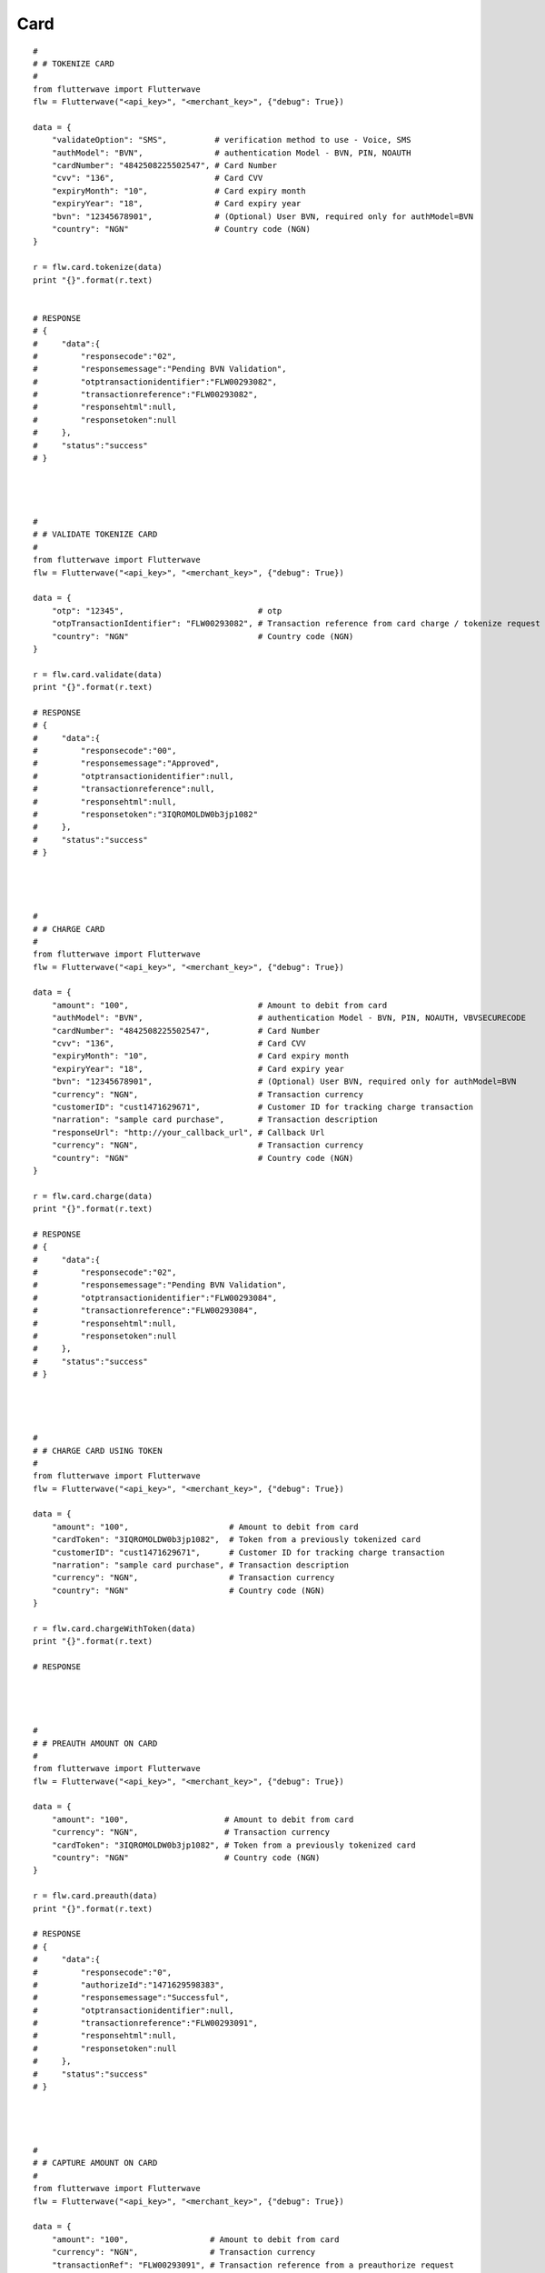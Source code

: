 ******************
Card
******************

::

    #
    # # TOKENIZE CARD
    #
    from flutterwave import Flutterwave
    flw = Flutterwave("<api_key>", "<merchant_key>", {"debug": True})
    
    data = {
        "validateOption": "SMS",          # verification method to use - Voice, SMS
        "authModel": "BVN",               # authentication Model - BVN, PIN, NOAUTH
        "cardNumber": "4842508225502547", # Card Number
        "cvv": "136",                     # Card CVV
        "expiryMonth": "10",              # Card expiry month
        "expiryYear": "18",               # Card expiry year
        "bvn": "12345678901",             # (Optional) User BVN, required only for authModel=BVN
        "country": "NGN"                  # Country code (NGN)
    }
    
    r = flw.card.tokenize(data)
    print "{}".format(r.text)
    
    
    # RESPONSE
    # {
    #     "data":{
    #         "responsecode":"02",
    #         "responsemessage":"Pending BVN Validation",
    #         "otptransactionidentifier":"FLW00293082",
    #         "transactionreference":"FLW00293082",
    #         "responsehtml":null,
    #         "responsetoken":null
    #     },
    #     "status":"success"
    # }
    
    
    
    
    #
    # # VALIDATE TOKENIZE CARD
    #
    from flutterwave import Flutterwave
    flw = Flutterwave("<api_key>", "<merchant_key>", {"debug": True})
    
    data = {
        "otp": "12345",                            # otp
        "otpTransactionIdentifier": "FLW00293082", # Transaction reference from card charge / tokenize request
        "country": "NGN"                           # Country code (NGN)
    }
    
    r = flw.card.validate(data)
    print "{}".format(r.text)
    
    # RESPONSE
    # {
    #     "data":{
    #         "responsecode":"00",
    #         "responsemessage":"Approved",
    #         "otptransactionidentifier":null,
    #         "transactionreference":null,
    #         "responsehtml":null,
    #         "responsetoken":"3IQROMOLDW0b3jp1082"
    #     },
    #     "status":"success"
    # }
    
    
    
    
    #
    # # CHARGE CARD
    #
    from flutterwave import Flutterwave
    flw = Flutterwave("<api_key>", "<merchant_key>", {"debug": True})
    
    data = {
        "amount": "100",                           # Amount to debit from card
        "authModel": "BVN",                        # authentication Model - BVN, PIN, NOAUTH, VBVSECURECODE
        "cardNumber": "4842508225502547",          # Card Number
        "cvv": "136",                              # Card CVV
        "expiryMonth": "10",                       # Card expiry month
        "expiryYear": "18",                        # Card expiry year
        "bvn": "12345678901",                      # (Optional) User BVN, required only for authModel=BVN
        "currency": "NGN",                         # Transaction currency
        "customerID": "cust1471629671",            # Customer ID for tracking charge transaction
        "narration": "sample card purchase",       # Transaction description
        "responseUrl": "http://your_callback_url", # Callback Url
        "currency": "NGN",                         # Transaction currency
        "country": "NGN"                           # Country code (NGN)
    }
    
    r = flw.card.charge(data)
    print "{}".format(r.text)
    
    # RESPONSE
    # {
    #     "data":{
    #         "responsecode":"02",
    #         "responsemessage":"Pending BVN Validation",
    #         "otptransactionidentifier":"FLW00293084",
    #         "transactionreference":"FLW00293084",
    #         "responsehtml":null,
    #         "responsetoken":null
    #     },
    #     "status":"success"
    # }
    
    
    
    
    #
    # # CHARGE CARD USING TOKEN
    #
    from flutterwave import Flutterwave
    flw = Flutterwave("<api_key>", "<merchant_key>", {"debug": True})
    
    data = {
        "amount": "100",                     # Amount to debit from card
        "cardToken": "3IQROMOLDW0b3jp1082",  # Token from a previously tokenized card
        "customerID": "cust1471629671",      # Customer ID for tracking charge transaction
        "narration": "sample card purchase", # Transaction description
        "currency": "NGN",                   # Transaction currency
        "country": "NGN"                     # Country code (NGN)
    }
    
    r = flw.card.chargeWithToken(data)
    print "{}".format(r.text)
    
    # RESPONSE
    
    
    
    
    #
    # # PREAUTH AMOUNT ON CARD
    #
    from flutterwave import Flutterwave
    flw = Flutterwave("<api_key>", "<merchant_key>", {"debug": True})
    
    data = {
        "amount": "100",                    # Amount to debit from card
        "currency": "NGN",                  # Transaction currency
        "cardToken": "3IQROMOLDW0b3jp1082", # Token from a previously tokenized card
        "country": "NGN"                    # Country code (NGN)
    }
    
    r = flw.card.preauth(data)
    print "{}".format(r.text)
    
    # RESPONSE
    # {
    #     "data":{
    #         "responsecode":"0",
    #         "authorizeId":"1471629598383",
    #         "responsemessage":"Successful",
    #         "otptransactionidentifier":null,
    #         "transactionreference":"FLW00293091",
    #         "responsehtml":null,
    #         "responsetoken":null
    #     },
    #     "status":"success"
    # }
    
    
    
    
    #
    # # CAPTURE AMOUNT ON CARD
    #
    from flutterwave import Flutterwave
    flw = Flutterwave("<api_key>", "<merchant_key>", {"debug": True})
    
    data = {
        "amount": "100",                 # Amount to debit from card
        "currency": "NGN",               # Transaction currency
        "transactionRef": "FLW00293091", # Transaction reference from a preauthorize request
        "authorizeID": "1471629598383",  # Authorize ID from a preauthorize request
        "country": "NGN"                 # Country code (NGN)
    }
    
    r = flw.card.capture(data)
    print "{}".format(r.text)
    
    # RESPONSE
    # {
    #     "data":{
    #         "responsecode":"0",
    #         "authorizeId":"",
    #         "responsemessage":"Successful",
    #         "otptransactionidentifier":null,
    #         "transactionreference":"FLW00293092",
    #         "responsehtml":null,
    #         "responsetoken":null
    #     },
    #     "status":"success"
    # }
    
    
    
    
    #
    # # VOID PREAUTH ON CARD
    #
    from flutterwave import Flutterwave
    flw = Flutterwave("<api_key>", "<merchant_key>", {"debug": True})
    
    data = {
        "amount": "100",                 # Amount to debit from card
        "currency": "NGN",               # Transaction currency
        "transactionRef": "FLW00293091", # Transaction reference from a preauthorize request
        "authorizeID": "1471629598383",  # Authorize ID from a preauthorize request
        "country": "NGN"                 # Country code (NGN)
    }
    
    r = flw.card.void(data)
    print "{}".format(r.text)
    
    # RESPONSE
    # {
    #     "data":{
    #         "responsecode":"0",
    #         "authorizeId":"",
    #         "responsemessage":"Successful",
    #         "otptransactionidentifier":null,
    #         "transactionreference":"FLW00293092",
    #         "responsehtml":null,
    #         "responsetoken":null
    #     },
    #     "status":"success"
    # }
    
    
    

    #
    # # REFUND AMOUNT TO CARD
    #
    from flutterwave import Flutterwave
    flw = Flutterwave("<api_key>", "<merchant_key>", {"debug": True})
    
    data = {
        "amount": "100",                 # Amount to debit from card
        "currency": "NGN",               # Transaction currency
        "transactionRef": "FLW00293091", # Transaction reference from a preauthorize request
        "authorizeID": "1471629598383",  # Authorize ID from a preauthorize request
        "country": "NGN"                 # Country code (NGN)
    }
    
    r = flw.card.refund(data)
    print "{}".format(r.text)
    
    # RESPONSE
    # {
    #     "data":{
    #         "responsecode":"0",
    #         "authorizeId":"",
    #         "responsemessage":"Successful",
    #         "otptransactionidentifier":null,
    #         "transactionreference":"FLW00293092",
    #         "responsehtml":null,
    #         "responsetoken":null
    #     },
    #     "status":"success"
    # }
